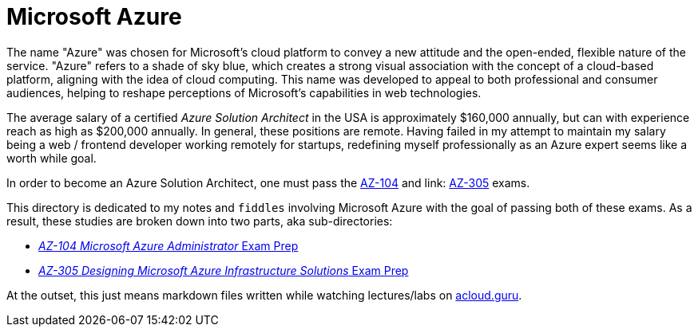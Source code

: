 = Microsoft Azure

The name "Azure" was chosen for Microsoft's cloud platform to convey a new attitude and the open-ended, flexible nature of the service. "Azure" refers to a shade of sky blue, which creates a strong visual association with the concept of a cloud-based platform, aligning with the idea of cloud computing. This name was developed to appeal to both professional and consumer audiences, helping to reshape perceptions of Microsoft's capabilities in web technologies.

The average salary of a certified __Azure Solution Architect__ in the USA is approximately $160,000 annually, but can with experience reach as high as $200,000 annually. In general, these positions are remote. Having failed in my attempt to maintain my salary being a web / frontend developer working remotely for startups, redefining myself professionally as an Azure expert seems like a worth while goal.

In order to become an Azure Solution Architect, one must pass the link:https://learn.microsoft.com/en-us/credentials/certifications/azure-administrator/?practice-assessment-type=certification[AZ-104] and link: https://learn.microsoft.com/en-us/credentials/certifications/azure-solutions-architect/[AZ-305] exams.
 
This directory is dedicated to my notes and `fiddles` involving Microsoft Azure with the goal of passing both of these exams. As a result, these studies are broken down into two parts, aka sub-directories: 

    * link:az-104/readme.adoc[__AZ-104 Microsoft Azure Administrator__ Exam Prep]
    * link:az-305/readme.adoc[__AZ-305 Designing Microsoft Azure Infrastructure Solutions__ Exam Prep]

At the outset, this just means markdown files written while watching lectures/labs on link:https://github.com/ACloudGuru[acloud.guru]. 

